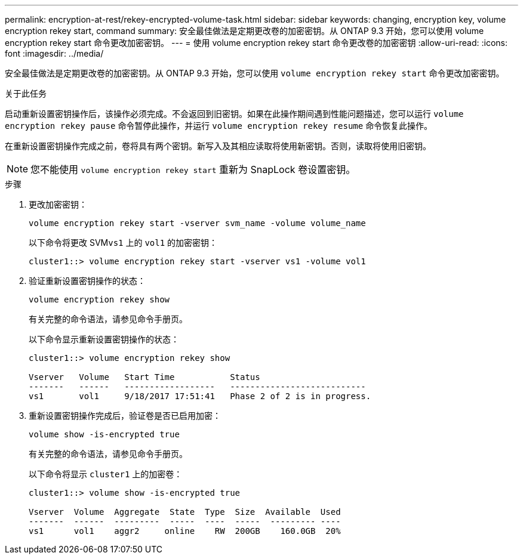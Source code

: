 ---
permalink: encryption-at-rest/rekey-encrypted-volume-task.html 
sidebar: sidebar 
keywords: changing, encryption key, volume encryption rekey start, command 
summary: 安全最佳做法是定期更改卷的加密密钥。从 ONTAP 9.3 开始，您可以使用 volume encryption rekey start 命令更改加密密钥。 
---
= 使用 volume encryption rekey start 命令更改卷的加密密钥
:allow-uri-read: 
:icons: font
:imagesdir: ../media/


[role="lead"]
安全最佳做法是定期更改卷的加密密钥。从 ONTAP 9.3 开始，您可以使用 `volume encryption rekey start` 命令更改加密密钥。

.关于此任务
启动重新设置密钥操作后，该操作必须完成。不会返回到旧密钥。如果在此操作期间遇到性能问题描述，您可以运行 `volume encryption rekey pause` 命令暂停此操作，并运行 `volume encryption rekey resume` 命令恢复此操作。

在重新设置密钥操作完成之前，卷将具有两个密钥。新写入及其相应读取将使用新密钥。否则，读取将使用旧密钥。

[NOTE]
====
您不能使用 `volume encryption rekey start` 重新为 SnapLock 卷设置密钥。

====
.步骤
. 更改加密密钥：
+
`volume encryption rekey start -vserver svm_name -volume volume_name`

+
以下命令将更改 SVM``vs1`` 上的 `vol1` 的加密密钥：

+
[listing]
----
cluster1::> volume encryption rekey start -vserver vs1 -volume vol1
----
. 验证重新设置密钥操作的状态：
+
`volume encryption rekey show`

+
有关完整的命令语法，请参见命令手册页。

+
以下命令显示重新设置密钥操作的状态：

+
[listing]
----
cluster1::> volume encryption rekey show

Vserver   Volume   Start Time           Status
-------   ------   ------------------   ---------------------------
vs1       vol1     9/18/2017 17:51:41   Phase 2 of 2 is in progress.
----
. 重新设置密钥操作完成后，验证卷是否已启用加密：
+
`volume show -is-encrypted true`

+
有关完整的命令语法，请参见命令手册页。

+
以下命令将显示 `cluster1` 上的加密卷：

+
[listing]
----
cluster1::> volume show -is-encrypted true

Vserver  Volume  Aggregate  State  Type  Size  Available  Used
-------  ------  ---------  -----  ----  -----  --------- ----
vs1      vol1    aggr2     online    RW  200GB    160.0GB  20%
----

